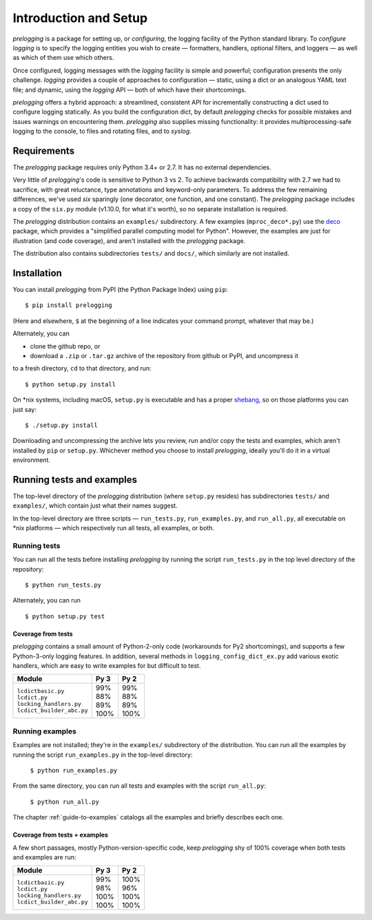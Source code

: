 Introduction and Setup
============================================

`prelogging` is a package for setting up, or *configuring*, the
logging facility of the Python standard library. To *configure logging* is to
specify the logging entities you wish to create — formatters, handlers, optional
filters, and loggers — as well as which of them use which others.

Once configured, logging messages with the `logging` facility is simple and
powerful; configuration presents the only challenge. `logging` provides a couple
of approaches to configuration — static, using a dict or an analogous YAML text
file; and dynamic, using the `logging` API — both of which have their shortcomings.

`prelogging` offers a hybrid approach: a streamlined, consistent API for
incrementally constructing a dict used to configure logging statically.
As you build the configuration dict, by default `prelogging` checks for possible
mistakes and issues warnings on encountering them. `prelogging` also supplies
missing functionality: it provides multiprocessing-safe logging to the console,
to files and rotating files, and to `syslog`.

Requirements
---------------

The `prelogging` package requires only Python 3.4+ or 2.7. It has no external
dependencies.

Very little of `prelogging`\'s code is sensitive to Python 3 vs 2.
To achieve backwards compatibility with 2.7 we had to sacrifice, with great
reluctance, type annotations and keyword-only parameters. To address the
few remaining differences, we've used `six` sparingly (one decorator, one
function, and one constant). The `prelogging` package includes a copy of the ``six.py``
module (v1.10.0, for what it's worth), so no separate installation is required.

The `prelogging` distribution contains an ``examples/`` subdirectory. A few
examples (``mproc_deco*.py``) use the `deco <https://github.com/alex-sherman/deco>`_
package, which provides a "simplified parallel computing model for Python".
However, the examples are just for illustration (and code coverage), and aren't
installed with the `prelogging` package.

The distribution also contains subdirectories ``tests/`` and ``docs/``, which
similarly are not installed.

Installation
---------------

You can install `prelogging` from PyPI (the Python Package Index) using ``pip``::

    $ pip install prelogging

(Here and elsewhere, ``$`` at the beginning of a line indicates your command
prompt, whatever that may be.)

Alternately, you can

* clone the github repo, or
* download a ``.zip`` or ``.tar.gz`` archive of the repository
  from github or PyPI, and uncompress it

to a fresh directory, ``cd`` to that directory, and run::

    $ python setup.py install

On \*nix systems, including macOS, ``setup.py`` is executable and has a proper
`shebang <https://en.wikipedia.org/wiki/Shebang_(Unix)>`_, so on those
platforms you can just say::

    $ ./setup.py install

Downloading and uncompressing the archive lets you review, run and/or copy the
tests and examples, which aren't installed by ``pip`` or ``setup.py``. Whichever
method you choose to install `prelogging`, ideally you'll do it in a virtual
environment.


Running tests and examples
------------------------------

The top-level directory of the `prelogging` distribution (where ``setup.py``
resides) has subdirectories ``tests/`` and ``examples/``, which contain just
what their names suggest.

In the top-level directory are three scripts — ``run_tests.py``,
``run_examples.py``, and ``run_all.py``, all executable on \*nix platforms —
which respectively run all tests, all examples, or both.


Running tests
++++++++++++++

You can run all the tests before installing `prelogging` by running the script
``run_tests.py`` in the top level directory of the repository::

    $ python run_tests.py


Alternately, you can run ::

    $ python setup.py test


Coverage from tests
~~~~~~~~~~~~~~~~~~~

`prelogging` contains a small amount of Python-2-only code (workarounds
for Py2 shortcomings), and supports a few Python-3-only logging features.
In addition, several methods in ``logging_config_dict_ex.py`` add various
exotic handlers, which are easy to write examples for but difficult to test.

+----------------------------+--------+-------+
|| Module                    || Py 3  || Py 2 |
+============================+========+=======+
|| ``lcdictbasic.py``        || \99%  || \99% |
|| ``lcdict.py``             || \88%  || \88% |
|| ``locking_handlers.py``   || \89%  || \89% |
|| ``lcdict_builder_abc.py`` || 100%  || 100% |
+----------------------------+--------+-------+


Running examples
++++++++++++++++++

Examples are not installed; they're in the ``examples/`` subdirectory of the
distribution. You can run all the examples by running the script
``run_examples.py`` in the top-level directory:

    ``$ python run_examples.py``

From the same directory, you can run all tests and examples with the script
``run_all.py``:

    ``$ python run_all.py``

The chapter :ref:`guide-to-examples` catalogs all the examples and briefly
describes each one.

Coverage from tests + examples
~~~~~~~~~~~~~~~~~~~~~~~~~~~~~~~

A few short passages, mostly Python-version-specific code, keep `prelogging` shy
of 100% coverage when both tests and examples are run:

+----------------------------+--------+-------+
|| Module                    || Py 3  || Py 2 |
+============================+========+=======+
|| ``lcdictbasic.py``        || \99%  || 100% |
|| ``lcdict.py``             || \98%  || \96% |
|| ``locking_handlers.py``   || 100%  || 100% |
|| ``lcdict_builder_abc.py`` || 100%  || 100% |
+----------------------------+--------+-------+
